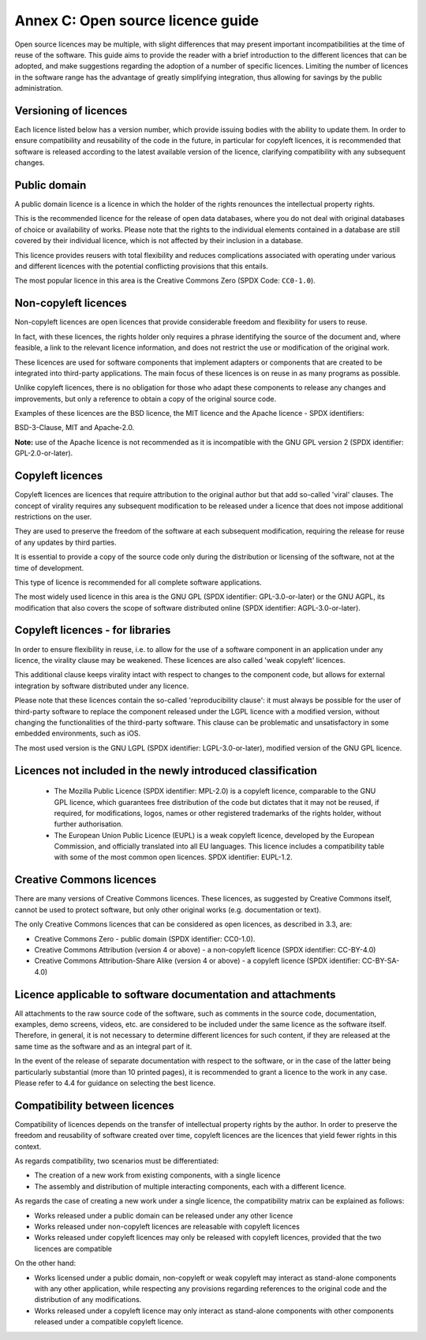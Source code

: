 Annex C: Open source licence guide
------------------------------------

Open source licences may be multiple, with slight differences that may
present important incompatibilities at the time of reuse of the
software. This guide aims to provide the reader with a brief
introduction to the different licences that can be adopted, and make
suggestions regarding the adoption of a number of specific licences.
Limiting the number of licences in the software range has the advantage
of greatly simplifying integration, thus allowing for savings by the
public administration.

Versioning of licences
~~~~~~~~~~~~~~~~~~~~~~~~~~~~~~

Each licence listed below has a version number, which provide issuing
bodies with the ability to update them. In order to ensure compatibility
and reusability of the code in the future, in particular for copyleft
licences, it is recommended that software is released according to the
latest available version of the licence, clarifying compatibility with
any subsequent changes.

Public domain
~~~~~~~~~~~~~~~~~~~~~~~~~~~~~~

A public domain licence is a licence in which the holder of the rights
renounces the intellectual property rights.

This is the recommended licence for the release of open data databases,
where you do not deal with original databases of choice or availability
of works. Please note that the rights to the individual elements
contained in a database are still covered by their individual licence,
which is not affected by their inclusion in a database.

This licence provides reusers with total flexibility and reduces
complications associated with operating under various and different
licences with the potential conflicting provisions that this entails.

The most popular licence in this area is the Creative Commons Zero (SPDX
Code: ``CC0-1.0``).

Non-copyleft licences
~~~~~~~~~~~~~~~~~~~~~~~~~~~~~~

Non-copyleft licences are open licences that provide considerable
freedom and flexibility for users to reuse.

In fact, with these licences, the rights holder only requires a phrase
identifying the source of the document and, where feasible, a link to
the relevant licence information, and does not restrict the use or
modification of the original work.

These licences are used for software components that implement adapters
or components that are created to be integrated into third-party
applications. The main focus of these licences is on reuse in as many
programs as possible.

Unlike copyleft licences, there is no obligation for those who adapt
these components to release any changes and improvements, but only a
reference to obtain a copy of the original source code.

Examples of these licences are the BSD licence, the MIT licence and the
Apache licence - SPDX identifiers:

BSD-3-Clause, MIT and Apache-2.0.

**Note:** use of the Apache licence is not recommended as it is
incompatible with the GNU GPL version 2 (SPDX identifier:
GPL-2.0-or-later).

Copyleft licences
~~~~~~~~~~~~~~~~~~~~~~~~~~~~~~

Copyleft licences are licences that require attribution to the original
author but that add so-called 'viral' clauses. The concept of virality
requires any subsequent modification to be released under a licence that
does not impose additional restrictions on the user.

They are used to preserve the freedom of the software at each subsequent
modification, requiring the release for reuse of any updates by third
parties.

It is essential to provide a copy of the source code only during the
distribution or licensing of the software, not at the time of
development.

This type of licence is recommended for all complete software
applications.

The most widely used licence in this area is the GNU GPL (SPDX
identifier: GPL-3.0-or-later) or the GNU AGPL, its modification that
also covers the scope of software distributed online (SPDX identifier:
AGPL-3.0-or-later).

Copyleft licences - for libraries
~~~~~~~~~~~~~~~~~~~~~~~~~~~~~~~~~~~~~~~~~~~~~

In order to ensure flexibility in reuse, i.e. to allow for the use of a
software component in an application under any licence, the virality
clause may be weakened. These licences are also called 'weak copyleft'
licences.

This additional clause keeps virality intact with respect to changes to
the component code, but allows for external integration by software
distributed under any licence.

Please note that these licences contain the so-called 'reproducibility
clause': it must always be possible for the user of third-party software
to replace the component released under the LGPL licence with a modified
version, without changing the functionalities of the third-party
software. This clause can be problematic and unsatisfactory in some
embedded environments, such as iOS.

The most used version is the GNU LGPL (SPDX identifier:
LGPL-3.0-or-later), modified version of the GNU GPL licence.

Licences not included in the newly introduced classification
~~~~~~~~~~~~~~~~~~~~~~~~~~~~~~~~~~~~~~~~~~~~~~~~~~~~~~~~~~~~~~~~~~~~~~~~~~~

   -  The Mozilla Public Licence (SPDX identifier: MPL-2.0) is a
      copyleft licence, comparable to the GNU GPL licence, which
      guarantees free distribution of the code but dictates that it may
      not be reused, if required, for modifications, logos, names or
      other registered trademarks of the rights holder, without further
      authorisation.

   -  The European Union Public Licence (EUPL) is a weak copyleft
      licence, developed by the European Commission, and officially
      translated into all EU languages. This licence includes a
      compatibility table with some of the most common open licences.
      SPDX identifier: EUPL-1.2.

Creative Commons licences
~~~~~~~~~~~~~~~~~~~~~~~~~~~~~~

There are many versions of Creative Commons licences. These licences, as
suggested by Creative Commons itself, cannot be used to protect
software, but only other original works (e.g. documentation or text).

The only Creative Commons licences that can be considered as open
licences, as described in 3.3, are:

-  Creative Commons Zero - public domain (SPDX identifier: CC0-1.0).

-  Creative Commons Attribution (version 4 or above) - a non-copyleft
   licence (SPDX identifier: CC-BY-4.0)

-  Creative Commons Attribution-Share Alike (version 4 or above) - a
   copyleft licence (SPDX identifier: CC-BY-SA-4.0)

Licence applicable to software documentation and attachments
~~~~~~~~~~~~~~~~~~~~~~~~~~~~~~~~~~~~~~~~~~~~~~~~~~~~~~~~~~~~~~~~~~~~~~~~~~~

All attachments to the raw source code of the software, such as comments
in the source code, documentation, examples, demo screens, videos, etc.
are considered to be included under the same licence as the software
itself. Therefore, in general, it is not necessary to determine
different licences for such content, if they are released at the same
time as the software and as an integral part of it.

In the event of the release of separate documentation with respect to
the software, or in the case of the latter being particularly
substantial (more than 10 printed pages), it is recommended to grant a
licence to the work in any case. Please refer to 4.4 for guidance on
selecting the best licence.

Compatibility between licences
~~~~~~~~~~~~~~~~~~~~~~~~~~~~~~~~~~~~~~~~~~~~~

Compatibility of licences depends on the transfer of intellectual
property rights by the author. In order to preserve the freedom and
reusability of software created over time, copyleft licences are the
licences that yield fewer rights in this context.

As regards compatibility, two scenarios must be differentiated:

-  The creation of a new work from existing components, with a single
   licence

-  The assembly and distribution of multiple interacting components,
   each with a different licence.

As regards the case of creating a new work under a single licence, the
compatibility matrix can be explained as follows:

-  Works released under a public domain can be released under any other
   licence

-  Works released under non-copyleft licences are releasable with
   copyleft licences

-  Works released under copyleft licences may only be released with
   copyleft licences, provided that the two licences are compatible

On the other hand:

-  Works licensed under a public domain, non-copyleft or weak copyleft
   may interact as stand-alone components with any other application,
   while respecting any provisions regarding references to the original
   code and the distribution of any modifications.

-  Works released under a copyleft licence may only interact as
   stand-alone components with other components released under a
   compatible copyleft licence.

